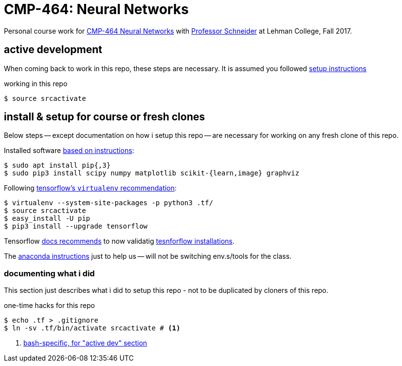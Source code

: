 = CMP-464: Neural Networks
:profhome: http://comet.lehman.cuny.edu/schneider
:basecmp464: {profhome}/Fall17/CMP464
:cmp464: {basecmp464}/index464.html
:cmp464install: {basecmp464}/SetupSoftware.pdf
:_installtf_: https://www.tensorflow.org/install/install_linux
:installtf: {_installtf_}#determine_how_to_install_tensorflow
:afterinsttf: {_installtf_}#next_steps
:validatettf: {_installtf_}#ValidateYourInstallation

Personal course work for {cmp464}[CMP-464 Neural Networks] with
{profhome}[Professor Schneider] at Lehman College, Fall 2017.

== active development

When coming back to work in this repo, these steps are necessary. It is assumed
you followed <<installing, setup instructions>>

[[workingactiv]]
.working in this repo
----
$ source srcactivate
----

[[installing]]
== install & setup for course or fresh clones

Below steps -- except documentation on how i setup this repo -- are necessary
for working on any fresh clone of this repo.

Installed software {cmp464install}[based on instructions]:
----
$ sudo apt install pip{,3}
$ sudo pip3 install scipy numpy matplotlib scikit-{learn,image} graphviz
----

Following {installtf}[tensorflow's `virtualenv` recommendation]:
----
$ virtualenv --system-site-packages -p python3 .tf/
$ source srcactivate
$ easy_install -U pip
$ pip3 install --upgrade tensorflow
----

Tensorflow {afterinsttf}[docs recommends] to now validatig
{validatettf}[tesnforflow installations].

The {cmp464install}[anaconda instructions] just to help us -- will not be
switching env.s/tools for the class.

=== documenting what i did

This section just describes what i did to setup this repo - not to be duplicated
by cloners of this repo.

.one-time hacks for this repo
----
$ echo .tf > .gitignore
$ ln -sv .tf/bin/activate srcactivate # <1>
----
<1> <<workingactiv, bash-specific, for "active dev" section>>
